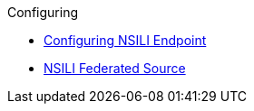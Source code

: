 .Configuring
* xref:managing:configuring/configuring-nsili-endpoint.adoc[Configuring NSILI Endpoint]
* xref:managing:configuring/sources/nsili-federated.adoc[NSILI Federated Source]
